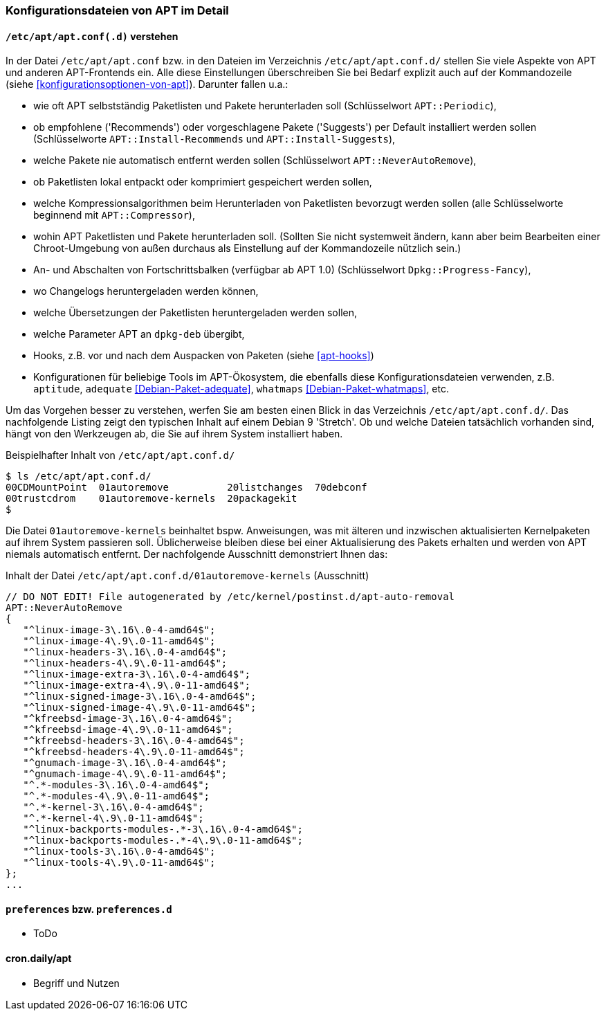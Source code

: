 // Datei: ./praxis/apt-und-aptitude-auf-die-eigenen-beduerfnisse-anpassen/konfigurationsdateien-von-apt.adoc

// Baustelle: Rohtext
// Axel: Rohtext

[[konfigurationsdateien-von-apt]]
=== Konfigurationsdateien von APT im Detail ===

[[konfigurationsdateien-von-apt-apt.conf]]
==== `/etc/apt/apt.conf(.d)` verstehen ====

// Stichworte für den Index
(((/etc/apt/apt.conf)))
(((/etc/apt/apt.conf.d/)))
(((APT-Konfiguration, APT::Compressor)))
(((APT-Konfiguration, APT::Install-Recommends)))
(((APT-Konfiguration, APT::Install-Suggests)))
(((APT-Konfiguration, APT::Periodic)))
(((APT-Konfiguration, APT::NeverAutoRemove)))
(((APT-Konfiguration, Dpkg::Progress-Fancy)))
(((Debianpaket, adequate)))
(((Debianpaket, whatmaps)))

In der Datei `/etc/apt/apt.conf` bzw. in den Dateien im Verzeichnis
`/etc/apt/apt.conf.d/` stellen Sie viele Aspekte von APT und anderen
APT-Frontends ein. Alle diese Einstellungen überschreiben Sie bei Bedarf 
explizit auch auf der Kommandozeile (siehe <<konfigurationsoptionen-von-apt>>).
Darunter fallen u.a.:

* wie oft APT selbstständig Paketlisten und Pakete herunterladen soll
  (Schlüsselwort `APT::Periodic`),

* ob empfohlene ('Recommends') oder vorgeschlagene Pakete ('Suggests')
per Default installiert werden sollen (Schlüsselworte
`APT::Install-Recommends` und `APT::Install-Suggests`),

* welche Pakete nie automatisch entfernt werden sollen (Schlüsselwort
`APT::NeverAutoRemove`),

* ob Paketlisten lokal entpackt oder komprimiert gespeichert werden
  sollen,

* welche Kompressionsalgorithmen beim Herunterladen von Paketlisten
  bevorzugt werden sollen (alle Schlüsselworte beginnend mit
`APT::Compressor`),

* wohin APT Paketlisten und Pakete herunterladen soll. (Sollten Sie
  nicht systemweit ändern, kann aber beim Bearbeiten einer
  Chroot-Umgebung von außen durchaus als Einstellung auf der
  Kommandozeile nützlich sein.)

* An- und Abschalten von Fortschrittsbalken (verfügbar ab APT 1.0)
(Schlüsselwort `Dpkg::Progress-Fancy`),

* wo Changelogs heruntergeladen werden können,

* welche Übersetzungen der Paketlisten heruntergeladen werden sollen,

* welche Parameter APT an `dpkg-deb` übergibt,

* Hooks, z.B. vor und nach dem Auspacken von Paketen (siehe <<apt-hooks>>)

* Konfigurationen für beliebige Tools im APT-Ökosystem, die ebenfalls
  diese Konfigurationsdateien verwenden, z.B. `aptitude`, `adequate`
  <<Debian-Paket-adequate>>, `whatmaps` <<Debian-Paket-whatmaps>>, etc.

Um das Vorgehen besser zu verstehen, werfen Sie am besten einen Blick in
das Verzeichnis `/etc/apt/apt.conf.d/`. Das nachfolgende Listing zeigt
den typischen Inhalt auf einem Debian 9 'Stretch'. Ob und welche Dateien 
tatsächlich vorhanden sind, hängt von den Werkzeugen ab, die Sie auf ihrem 
System installiert haben.

.Beispielhafter Inhalt von `/etc/apt/apt.conf.d/`
----
$ ls /etc/apt/apt.conf.d/
00CDMountPoint  01autoremove          20listchanges  70debconf
00trustcdrom    01autoremove-kernels  20packagekit
$
----

Die Datei `01autoremove-kernels` beinhaltet bspw. Anweisungen, was mit älteren 
und inzwischen aktualisierten Kernelpaketen auf ihrem System passieren soll.
Üblicherweise bleiben diese bei einer Aktualisierung des Pakets erhalten und
werden von APT niemals automatisch entfernt. Der nachfolgende Ausschnitt 
demonstriert Ihnen das:

.Inhalt der Datei `/etc/apt/apt.conf.d/01autoremove-kernels` (Ausschnitt)
----
// DO NOT EDIT! File autogenerated by /etc/kernel/postinst.d/apt-auto-removal
APT::NeverAutoRemove
{
   "^linux-image-3\.16\.0-4-amd64$";
   "^linux-image-4\.9\.0-11-amd64$";
   "^linux-headers-3\.16\.0-4-amd64$";
   "^linux-headers-4\.9\.0-11-amd64$";
   "^linux-image-extra-3\.16\.0-4-amd64$";
   "^linux-image-extra-4\.9\.0-11-amd64$";
   "^linux-signed-image-3\.16\.0-4-amd64$";
   "^linux-signed-image-4\.9\.0-11-amd64$";
   "^kfreebsd-image-3\.16\.0-4-amd64$";
   "^kfreebsd-image-4\.9\.0-11-amd64$";
   "^kfreebsd-headers-3\.16\.0-4-amd64$";
   "^kfreebsd-headers-4\.9\.0-11-amd64$";
   "^gnumach-image-3\.16\.0-4-amd64$";
   "^gnumach-image-4\.9\.0-11-amd64$";
   "^.*-modules-3\.16\.0-4-amd64$";
   "^.*-modules-4\.9\.0-11-amd64$";
   "^.*-kernel-3\.16\.0-4-amd64$";
   "^.*-kernel-4\.9\.0-11-amd64$";
   "^linux-backports-modules-.*-3\.16\.0-4-amd64$";
   "^linux-backports-modules-.*-4\.9\.0-11-amd64$";
   "^linux-tools-3\.16\.0-4-amd64$";
   "^linux-tools-4\.9\.0-11-amd64$";
};
...
----

[[konfigurationsdateien-von-apt-preferences]]
==== `preferences` bzw. `preferences.d` ====

* ToDo

==== cron.daily/apt ====

* Begriff und Nutzen


// Datei (Ende): ./praxis/apt-und-aptitude-auf-die-eigenen-beduerfnisse-anpassen/konfigurationsdateien-von-apt.adoc
